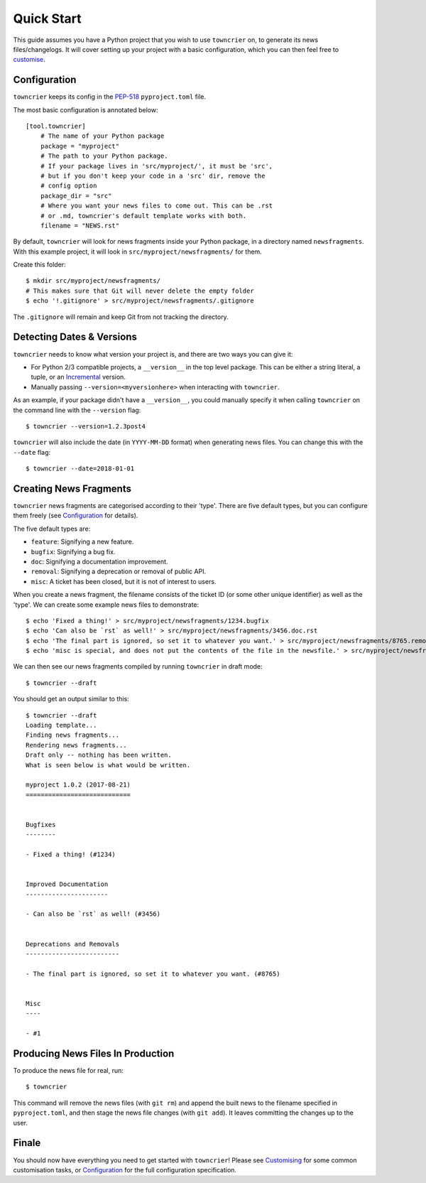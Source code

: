 Quick Start
===========

This guide assumes you have a Python project that you wish to use ``towncrier`` on, to generate its news files/changelogs.
It will cover setting up your project with a basic configuration, which you can then feel free to `customise <customisation/index.html>`_.

Configuration
-------------

``towncrier`` keeps its config in the `PEP-518 <https://www.python.org/dev/peps/pep-0518/>`_ ``pyproject.toml`` file.

The most basic configuration is annotated below::

    [tool.towncrier]
        # The name of your Python package
        package = "myproject"
        # The path to your Python package.
        # If your package lives in 'src/myproject/', it must be 'src',
        # but if you don't keep your code in a 'src' dir, remove the
        # config option
        package_dir = "src"
        # Where you want your news files to come out. This can be .rst
        # or .md, towncrier's default template works with both.
        filename = "NEWS.rst"

By default, ``towncrier`` will look for news fragments inside your Python package, in a directory named ``newsfragments``.
With this example project, it will look in ``src/myproject/newsfragments/`` for them.

Create this folder::

    $ mkdir src/myproject/newsfragments/
    # This makes sure that Git will never delete the empty folder
    $ echo '!.gitignore' > src/myproject/newsfragments/.gitignore

The ``.gitignore`` will remain and keep Git from not tracking the directory.


Detecting Dates & Versions
--------------------------

``towncrier`` needs to know what version your project is, and there are two ways you can give it:

- For Python 2/3 compatible projects, a ``__version__`` in the top level package.
  This can be either a string literal, a tuple, or an `Incremental <https://github.com/hawkowl/incremental>`_ version.
- Manually passing ``--version=<myversionhere>`` when interacting with ``towncrier``.

As an example, if your package didn't have a ``__version__``, you could manually specify it when calling ``towncrier`` on the command line with the ``--version`` flag::

    $ towncrier --version=1.2.3post4

``towncrier`` will also include the date (in ``YYYY-MM-DD`` format) when generating news files.
You can change this with the ``--date`` flag::

    $ towncrier --date=2018-01-01


Creating News Fragments
-----------------------

``towncrier`` news fragments are categorised according to their 'type'.
There are five default types, but you can configure them freely (see `Configuration <configuration.html>`_ for details).

The five default types are:

- ``feature``: Signifying a new feature.
- ``bugfix``: Signifying a bug fix.
- ``doc``: Signifying a documentation improvement.
- ``removal``: Signifying a deprecation or removal of public API.
- ``misc``: A ticket has been closed, but it is not of interest to users.

When you create a news fragment, the filename consists of the ticket ID (or some other unique identifier) as well as the 'type'.
We can create some example news files to demonstrate::

    $ echo 'Fixed a thing!' > src/myproject/newsfragments/1234.bugfix
    $ echo 'Can also be `rst` as well!' > src/myproject/newsfragments/3456.doc.rst
    $ echo 'The final part is ignored, so set it to whatever you want.' > src/myproject/newsfragments/8765.removal.txt
    $ echo 'misc is special, and does not put the contents of the file in the newsfile.' > src/myproject/newsfragments/1.misc

We can then see our news fragments compiled by running ``towncrier`` in draft mode::

    $ towncrier --draft

You should get an output similar to this::

    $ towncrier --draft
    Loading template...
    Finding news fragments...
    Rendering news fragments...
    Draft only -- nothing has been written.
    What is seen below is what would be written.

    myproject 1.0.2 (2017-08-21)
    ============================


    Bugfixes
    --------

    - Fixed a thing! (#1234)


    Improved Documentation
    ----------------------

    - Can also be `rst` as well! (#3456)


    Deprecations and Removals
    -------------------------

    - The final part is ignored, so set it to whatever you want. (#8765)


    Misc
    ----

    - #1


Producing News Files In Production
----------------------------------

To produce the news file for real, run::

    $ towncrier

This command will remove the news files (with ``git rm``) and append the built news to the filename specified in ``pyproject.toml``, and then stage the news file changes (with ``git add``).
It leaves committing the changes up to the user.


Finale
------

You should now have everything you need to get started with ``towncrier``!
Please see `Customising <customisation/index.html>`_ for some common customisation tasks, or `Configuration <configuration.html>`_ for the full configuration specification.
